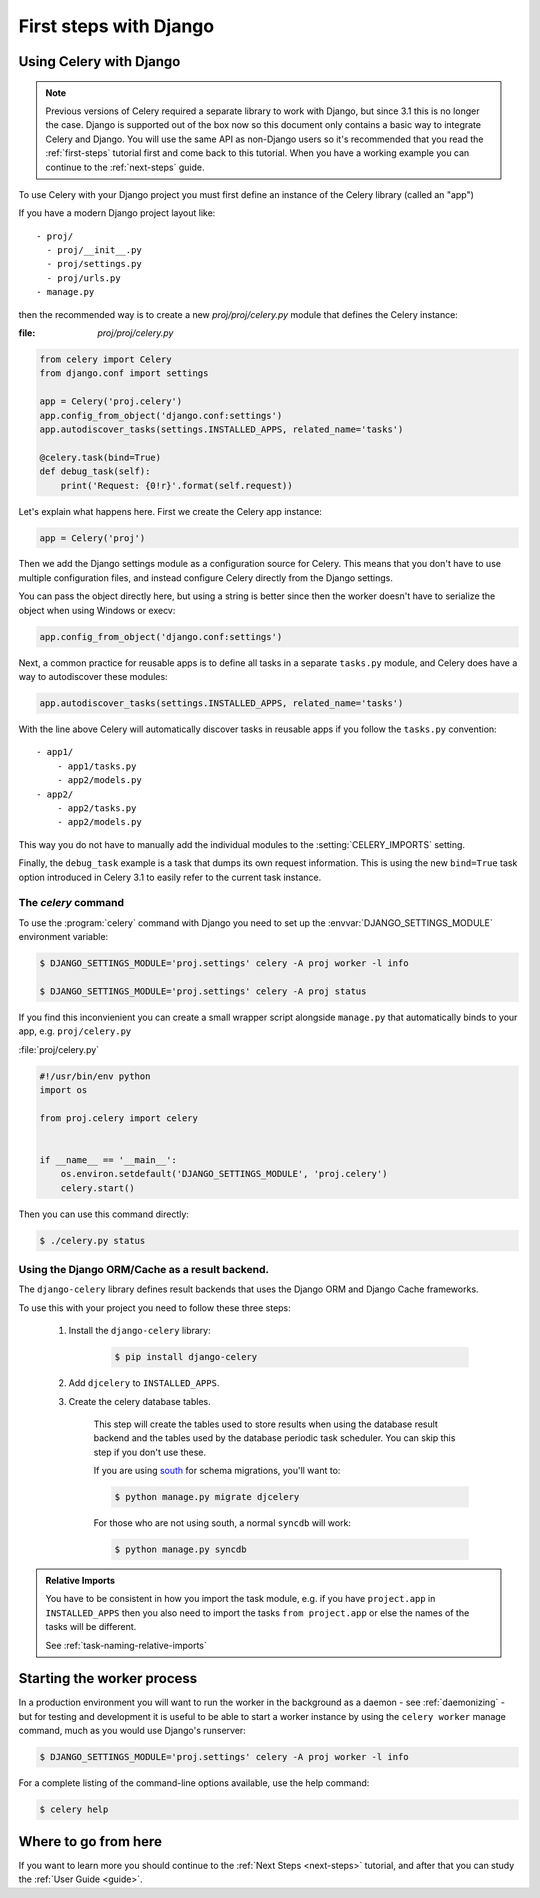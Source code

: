 .. _django-first-steps:

=========================
 First steps with Django
=========================

Using Celery with Django
========================

.. note::

    Previous versions of Celery required a separate library to work with Django,
    but since 3.1 this is no longer the case. Django is supported out of the
    box now so this document only contains a basic way to integrate Celery and
    Django.  You will use the same API as non-Django users so it's recommended that
    you read the :ref:`first-steps` tutorial
    first and come back to this tutorial.  When you have a working example you can
    continue to the :ref:`next-steps` guide.

To use Celery with your Django project you must first define
an instance of the Celery library (called an "app")

If you have a modern Django project layout like::

    - proj/
      - proj/__init__.py
      - proj/settings.py
      - proj/urls.py
    - manage.py

then the recommended way is to create a new `proj/proj/celery.py` module
that defines the Celery instance:

:file: `proj/proj/celery.py`

.. code-block:: python

    from celery import Celery
    from django.conf import settings

    app = Celery('proj.celery')
    app.config_from_object('django.conf:settings')
    app.autodiscover_tasks(settings.INSTALLED_APPS, related_name='tasks')

    @celery.task(bind=True)
    def debug_task(self):
        print('Request: {0!r}'.format(self.request))

Let's explain what happens here.
First we create the Celery app instance:

.. code-block:: python

    app = Celery('proj')

Then we add the Django settings module as a configuration source
for Celery.  This means that you don't have to use multiple
configuration files, and instead configure Celery directly
from the Django settings.

You can pass the object directly here, but using a string is better since
then the worker doesn't have to serialize the object when using Windows
or execv:

.. code-block:: python

    app.config_from_object('django.conf:settings')

Next, a common practice for reusable apps is to define all tasks
in a separate ``tasks.py`` module, and Celery does have a way to
autodiscover these modules:

.. code-block:: python

    app.autodiscover_tasks(settings.INSTALLED_APPS, related_name='tasks')

With the line above Celery will automatically discover tasks in reusable
apps if you follow the ``tasks.py`` convention::

    - app1/
        - app1/tasks.py
        - app2/models.py
    - app2/
        - app2/tasks.py
        - app2/models.py

This way you do not have to manually add the individual modules
to the :setting:`CELERY_IMPORTS` setting.


Finally, the ``debug_task`` example is a task that dumps
its own request information.  This is using the new ``bind=True`` task option
introduced in Celery 3.1 to easily refer to the current task instance.


The `celery` command
--------------------

To use the :program:`celery` command with Django you need to
set up the :envvar:`DJANGO_SETTINGS_MODULE` environment variable:

.. code-block:: bash

    $ DJANGO_SETTINGS_MODULE='proj.settings' celery -A proj worker -l info

    $ DJANGO_SETTINGS_MODULE='proj.settings' celery -A proj status

If you find this inconvienient you can create a small wrapper script
alongside ``manage.py`` that automatically binds to your app, e.g. ``proj/celery.py``

:file:`proj/celery.py`

.. code-block:: python

    #!/usr/bin/env python
    import os

    from proj.celery import celery


    if __name__ == '__main__':
        os.environ.setdefault('DJANGO_SETTINGS_MODULE', 'proj.celery')
        celery.start()

Then you can use this command directly:

.. code-block:: bash

    $ ./celery.py status


Using the Django ORM/Cache as a result backend.
-----------------------------------------------

The ``django-celery`` library defines result backends that
uses the Django ORM and Django Cache frameworks.

To use this with your project you need to follow these three steps:

    1. Install the ``django-celery`` library:

        .. code-block:: bash

            $ pip install django-celery

    2. Add ``djcelery`` to ``INSTALLED_APPS``.

    3. Create the celery database tables.

        This step will create the tables used to store results
        when using the database result backend and the tables used
        by the database periodic task scheduler.  You can skip
        this step if you don't use these.

        If you are using south_ for schema migrations, you'll want to:

        .. code-block:: bash

            $ python manage.py migrate djcelery

        For those who are not using south, a normal ``syncdb`` will work:

        .. code-block:: bash

            $ python manage.py syncdb

.. _south: http://pypi.python.org/pypi/South/

.. admonition:: Relative Imports

    You have to be consistent in how you import the task module, e.g. if
    you have ``project.app`` in ``INSTALLED_APPS`` then you also
    need to import the tasks ``from project.app`` or else the names
    of the tasks will be different.

    See :ref:`task-naming-relative-imports`

Starting the worker process
===========================

In a production environment you will want to run the worker in the background
as a daemon - see :ref:`daemonizing` - but for testing and
development it is useful to be able to start a worker instance by using the
``celery worker`` manage command, much as you would use Django's runserver:

.. code-block:: bash

    $ DJANGO_SETTINGS_MODULE='proj.settings' celery -A proj worker -l info

For a complete listing of the command-line options available,
use the help command:

.. code-block:: bash

    $ celery help

Where to go from here
=====================

If you want to learn more you should continue to the
:ref:`Next Steps <next-steps>` tutorial, and after that you
can study the :ref:`User Guide <guide>`.
